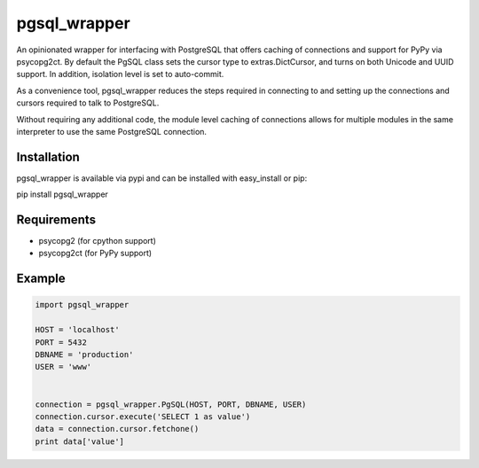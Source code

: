 pgsql_wrapper
=============
An opinionated wrapper for interfacing with PostgreSQL that offers caching of
connections and support for PyPy via psycopg2ct. By default the PgSQL class
sets the cursor type to extras.DictCursor, and turns on both Unicode and UUID
support. In addition, isolation level is set to auto-commit.

As a convenience tool, pgsql_wrapper reduces the steps required in connecting to
and setting up the connections and cursors required to talk to PostgreSQL.

Without requiring any additional code, the module level caching of connections
allows for multiple modules in the same interpreter to use the same PostgreSQL
connection.

|Version| |Downloads| |Status|

Installation
------------
pgsql_wrapper is available via pypi and can be installed with easy_install or pip:

pip install pgsql_wrapper

Requirements
------------

- psycopg2 (for cpython support)
- psycopg2ct (for PyPy support)

Example
-------

.. code:: python

    import pgsql_wrapper

    HOST = 'localhost'
    PORT = 5432
    DBNAME = 'production'
    USER = 'www'


    connection = pgsql_wrapper.PgSQL(HOST, PORT, DBNAME, USER)
    connection.cursor.execute('SELECT 1 as value')
    data = connection.cursor.fetchone()
    print data['value']



.. |Version| image:: https://badge.fury.io/py/pgsql_wrapper.svg?
   :target: http://badge.fury.io/py/pgsql_wrapper

.. |Status| image:: https://travis-ci.org/gmr/pgsql_wrapper.svg?branch=master
   :target: https://travis-ci.org/gmr/pgsql_wrapper

.. |Downloads| image:: https://pypip.in/d/pgsql_wrapper/badge.svg?
   :target: https://pypi.python.org/pypi/pgsql_wrapper